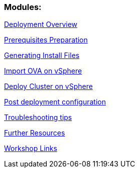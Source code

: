 ### Modules:

link:documentation/overview.adoc[Deployment Overview]

link:documentation/prerequisites.adoc[Prerequisites Preparation]

link:ignition.adoc[Generating Install Files]

link:vsphere-import-ova.adoc[Import OVA on vSphere]

link:deploy.adoc[Deploy Cluster on vSphere]

link:post-deployment.adoc[Post deployment configuration]

link:troubleshooting.adoc[Troubleshooting tips]

link:common-further-resources.adoc[Further Resources]

link:common-workshop-links.adoc[Workshop Links]
